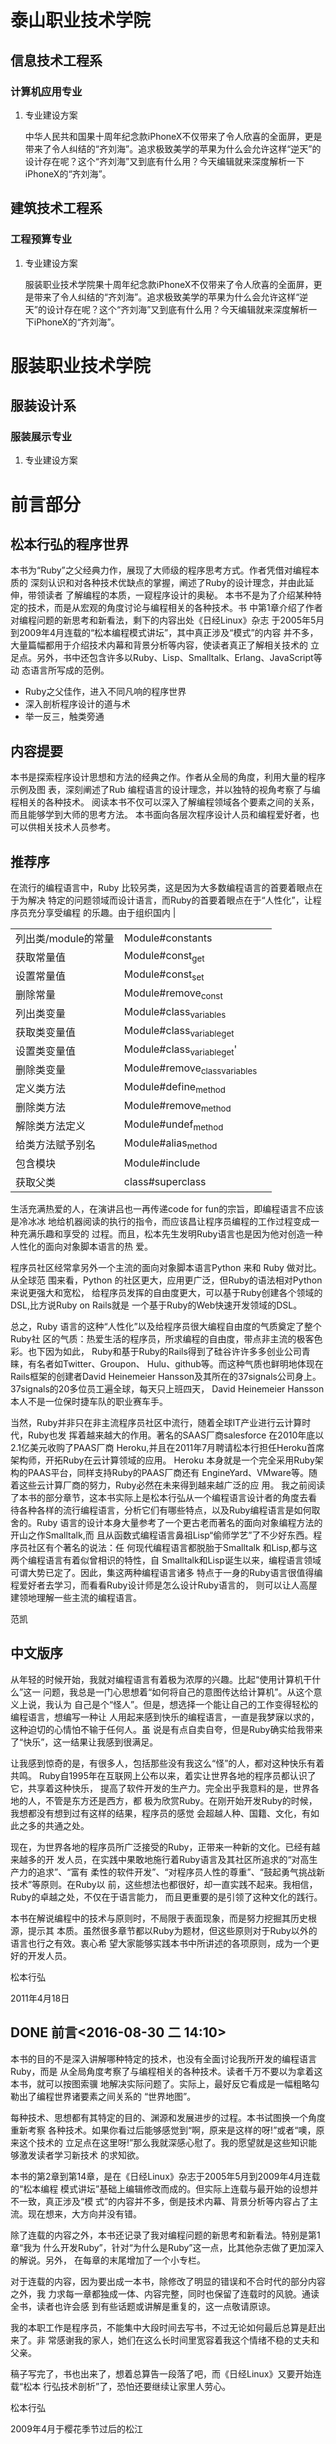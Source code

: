 * 泰山职业技术学院
** 信息技术工程系
*** 计算机应用专业
**** 专业建设方案

中华人民共和国果十周年纪念款iPhoneX不仅带来了令人欣喜的全面屏，更是带来了令人纠结的“齐刘海”。追求极致美学的苹果为什么会允许这样“逆天”的设计存在呢？这个“齐刘海”又到底有什么用？今天编辑就来深度解析一下iPhoneX的“齐刘海”。


** 建筑技术工程系
*** 工程预算专业
**** 专业建设方案

服装职业技术学院果十周年纪念款iPhoneX不仅带来了令人欣喜的全面屏，更是带来了令人纠结的“齐刘海”。追求极致美学的苹果为什么会允许这样“逆天”的设计存在呢？这个“齐刘海”又到底有什么用？今天编辑就来深度解析一下iPhoneX的“齐刘海”。

* 服装职业技术学院
** 服装设计系
*** 服装展示专业
**** 专业建设方案
* 前言部分
#+BEGIN_LaTeX
\\newpage
#+END_LaTeX
** 松本行弘的程序世界

    本书为“Ruby”之父经典力作，展现了大师级的程序思考方式。作者凭借对编程本质的
    深刻认识和对各种技术优缺点的掌握，阐述了Ruby的设计理念，并由此延伸，带领读者
    了解编程的本质，一窥程序设计的奥秘。
    本书不是为了介绍某种特定的技术，而是从宏观的角度讨论与编程相关的各种技术。书
    中第1章介绍了作者对编程问题的新思考和新看法，剩下的内容出处《日经Linux》杂志
    于2005年5月到2009年4月连载的“松本编程模式讲坛”，其中真正涉及“模式”的内容
    并不多，大量篇幅都用于介绍技术内幕和背景分析等内容，使读者真正了解相关技术的
    立足点。另外，书中还包含许多以Ruby、Lisp、Smalltalk、Erlang、JavaScript等动
    态语言所写成的范例。

- Ruby之父佳作，进入不同凡响的程序世界
- 深入剖析程序设计的道与术
- 举一反三，触类旁通
#+BEGIN_LaTeX
\newpage
#+END_LaTeX
**  内容提要

本书是探索程序设计思想和方法的经典之作。作者从全局的角度，利用大量的程序示例及图
表，深刻阐述了Rub 编程语言的设计理念，并以独特的视角考察了与编程相关的各种技术。
阅读本书不仅可以深入了解编程领域各个要素之间的关系，而且能够学到大师的思考方法。
本书面向各层次程序设计人员和编程爱好者，也可以供相关技术人员参考。

#+BEGIN_LaTeX
\newpage
#+END_LaTeX

** 推荐序

在流行的编程语言中，Ruby 比较另类，这是因为大多数编程语言的首要着眼点在于为解决
特定的问题领域而设计语言，而Ruby的首要着眼点在于“人性化”，让程序员充分享受编程
的乐趣。由于组织国内  |
| 列出类/module的常量        | Module#constants              |     |
| 获取常量值                 | Module#const_get              |     |
| 设置常量值                 | Module#const_set              |     |
| 删除常量                   | Module#remove_const           |     |
| 列出类变量                 | Module#class_variables        |     |
| 获取类变量值               | Module#class_variable_get     |     |
| 设置类变量值               | Module#class_variable_get'    |     |
| 删除类变量                 | Module#remove_class_variables |     |
| 定义类方法                 | Module#define_method          |     |
| 删除类方法                 | Module#remove_method          |     |
| 解除类方法定义             | Module#undef_method           |     |
| 给类方法赋予别名           | Module#alias_method           |     |
| 包含模块                   | Module#include                |     |
| 获取父类                   | class#superclass              |     |的Ruby会议，我曾两次邀请松本行弘来中国。他是一位性格平和、对
生活充满热爱的人，在演讲吕也一再传递code for fun的宗旨，即编程语言不应该是冷冰冰
地给机器阅读的执行的指令，而应该昌让程序员编程的工作过程变成一种充满乐趣和享受的
过程。而且，松本先生发明Ruby语言也是因为他对创造一种人性化的面向对象脚本语言的热
爱。

程序员社区经常拿另外一个主流的面向对象脚本语言Python 来和 Ruby 做对比。从全球范
围来看，Python 的社区更大，应用更广泛，但Ruby的语法相对Python来说更强大和宽松，
给程序员发挥的自由度更大，可以基于Ruby创建各个领域的DSL,比方说Ruby on Rails就是
一个基于Ruby的Web快速开发领域的DSL。

总之，Ruby 语言的这种“人性化”以及给程序员很大编程自由度的气质奠定了整个Ruby社
区的气质：热爱生活的程序员，所求编程的自由度，带点非主流的极客色彩。也下因为如此，
Ruby和基于Ruby的Rails得到了硅谷许许多多创业公司青睐，有名者如Twitter、Groupon、
Hulu、github等。而这种气质也鲜明地体现在Rails框架的创建者David Heinemeier
Hansson及其所在的37signals公司身上。37signals的20多位员工遍全球，每天只上班四天，
David Heinemeier Hansson 本人不是一位保时捷车队的职业赛车手。

当然，Ruby并非只在非主流程序员社区中流行，随着全球IT产业进行云计算时代，Ruby也发
挥着越来越大的作用。著名的SAAS厂商salesforce 在2010年底以2.1亿美元收购了PAAS厂商
Heroku,并且在2011年7月聘请松本行担任Heroku首席架构师，开拓Ruby在云计算领域的应用。
Heroku 本身就是一个完全采用Ruby架构的PAAS平台，同样支持Ruby的PAAS厂商还有
EngineYard、VMware等。随着这些云计算厂商的努力，Ruby必然在未来得到越来越广泛的应
用。
我之前阅读了本书的部分章节，这本书实际上是松本行弘从一个编程语言设计者的角度去看
待各种各样的流行编程语言，分析它们有哪些特点，以及Ruby编程语言是如何取舍的。Ruby
语言的设计本身大量参考了一个更古老而著名的面向对象编程方法的开山之作Smalltalk,而
且从函数式编程语言鼻祖Lisp“偷师学艺”了不少好东西。程序员社区有个著名的说法：任
何现代编程语言都脱胎于Smalltalk 和Lisp,都与这两个编程语言有着似曾相识的特性，自
Smalltalk和Lisp诞生以来，编程语言领域可谓大势已定了。因此，集这两种编程语言诸多
特点于一身的Ruby语言很值得编程爱好者去学习，而看看Ruby设计师是怎么设计Ruby语言的，
则可以让人高屋建领地理解一些主流的编程语言。

                 范凯
#+BEGIN_LaTeX
\newpage
#+END_LaTeX

** 中文版序

从年轻的时候开始，我就对编程语言有着极为浓厚的兴趣。比起“使用计算机干什么”这一
问题，我总是一门心思想着“如何将自己的意图传达给计算机”。从这个意义上说，我认为
自己是个“怪人”。但是，想选择一个能让自己的工作变得轻松的编程语言，想编写一种让
人用起来感到快乐的编程语言，一直是我梦寐以求的，这种迫切的心情怕不输于任何人。虽
说是有点自卖自夸，但是Ruby确实给我带来了“快乐”，这一结果让我感到很满足。

让我感到惊奇的是，有很多人，包括那些没有我这么“怪”的人，都对这种快乐有着共鸣。
Ruby自1995年在互联网上公布以来，着实让世界各地的程序员都认识了它，共享着这种快乐，
提高了软件开发的生产力。完全出乎我意料的是，世界各地的人，不管是东方还是西方，都
极为欣赏Ruby。在刚开始开发Ruby的时候，我想都没有想到过有这样的结果，程序员的感觉
会超越人种、国籍、文化，有如此之多的共通之处。

现在，为世界各地的程序员所广泛接受的Ruby，正带来一种新的文化。已经有越来越多的开
发人员，在实践中果敢地施行着Ruby语言及其社区所追求的“对高生产力的追求”、“富有
柔性的软件开发”、“对程序员人性的尊重”、“鼓起勇气挑战新技术”等原则。在Ruby以
前，这些想法也都很好，却一直实践不起来。我相信，Ruby的卓越之处，不仅在于语言能力，
而且更重要的是引领了这种文化的践行。

本书在解说编程中的技术与原则时，不局限于表面现象，而是努力挖掘其历史根源，提示其
本质。虽然很多章节都以Ruby为题材，但这些原则对于Ruby以外的语言也行之有效。衷心希
望大家能够实践本书中所讲述的各项原则，成为一个更好的开发人员。

      松本行弘

2011年4月18日
#+BEGIN_LaTeX
\newpage
#+END_LaTeX

**  DONE 前言<2016-08-30 二 14:10>
  CLOSED: [2016-08-30 二 15:30]
  :LOGBOOK:
  - State "DONE"       from "STARTED"    [2016-08-30 二 15:30]
  CLOCK: [2016-08-30 二 14:10]--[2016-08-30 二 15:30] =>  1:20
  :END:


本书的目的不是深入讲解哪种特定的技术，也没有全面讨论我所开发的编程语言Ruby，而是
从全局角度考察了与编程相关的各种技术。读者千万不要以为拿着这本书，就可以按图索骥
地解决实际问题了。实际上，最好反它看成是一幅粗略勾勒出了编程世界诸要素之间关系的
“世界地图”。

每种技术、思想都有其特定的目的、渊源和发展进步的过程。本书试图换一个角度重新考察
各种技术。如果你看过后能够感觉到“啊，原来是这样的呀!”或者“噢，原来这个技术的
立足点在这里呀!”那么我就深感心慰了。我的愿望就是这些知识能够激发读者学习新技术
的求知欲。

本书的第2章到第14章，是在《日经Linux》杂志于2005年5月到2009年4月连载的“松本编程
模式讲坛”基础上编辑修改而成的。但实际上连载与最开始的设想并不一致，真正涉及“模
式”的内容并不多，倒是技术内幕、背景分析等内容占了主流。现在想来，大方向并没有错。

除了连载的内容之外，本书还记录了我对编程问题的新思考和新看法。特别是第1章“我为
什么开发Ruby”，针对“为什么是Ruby”这一点，比其他杂志做了更加深入的解说。另外，
在每章的末尾增加了一个小专栏。

对于连载的内容，因为要出成一本书，除修改了明显的错误和不合时代的部分内容之外，我
力求每一章都独成一体、内容完整，同时也保留了连载时的风貌。通读全书，读者也许会感
到有些话题或讲解是重复的，这一点敬请原谅。

我的本职工作是程序员，不能集中大段时间去写书，不过无论如何最后总算是赶出来了。非
常感谢我的家人，她们在这么长时间里宽容着我这个情绪不稳的丈夫和父亲。

稿子写完了，书也出来了，想着总算告一段落了吧，而《日经Linux》又要开始连载“松本
行弘技术剖析”了，恐怕还要继续让家里人劳心。

松本行弘

2009年4月于樱花季节过后的松江

